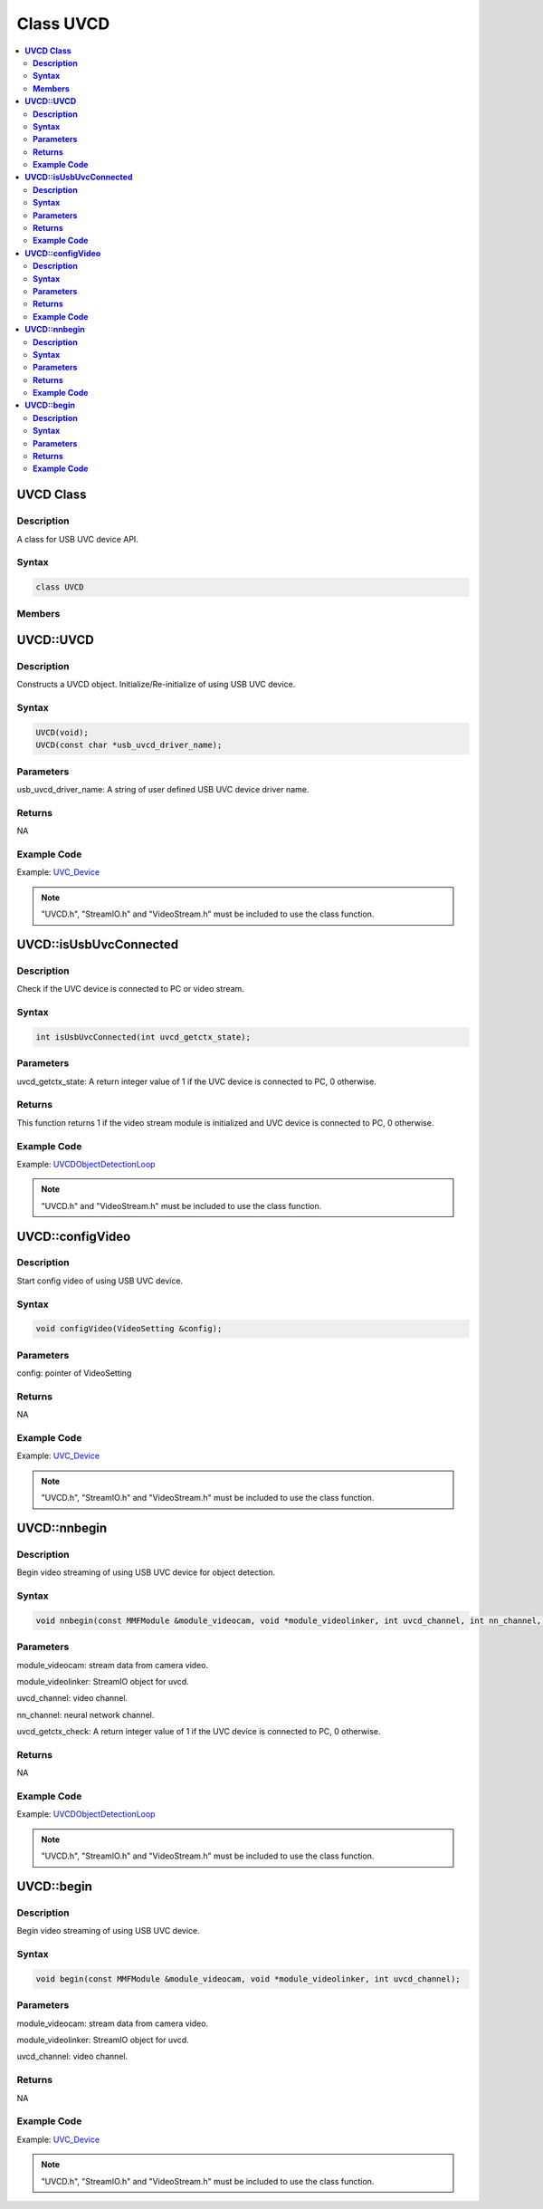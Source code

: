 Class UVCD
==========

.. contents::
  :local:
  :depth: 2

**UVCD Class**
--------------

**Description**
~~~~~~~~~~~~~~~

A class for USB UVC device API.

**Syntax**
~~~~~~~~~~

.. code-block:: c++

    class UVCD

**Members**
~~~~~~~~~~~

+-----------------------------------+----------------------------------+
| **Public Constructors**                                              |
+===================================+==================================+
| UVCD::UVCD                        | Constructs a UVCD object.        |
|                                   | Initialize/Re-initialize of      |
|                                   | using USB UVC device.            |
+-----------------------------------+----------------------------------+
| **Public Methods**                                                   |
+-----------------------------------+----------------------------------+
| UVCD::isUsbUvcConnected           | Check if the UVC device          |
|                                   | is connected to PC and            |
|                                   | video stream.                    |
+-----------------------------------+----------------------------------+
| UVCD::configVideo                 | Start config video of using USB  |
|                                   | UVC device.                      |
+-----------------------------------+----------------------------------+
| UVCD::nnbegin                     | Begin video streaming of using   |
|                                   | USB UVC device for object        |
|                                   | detection.                       |
+-----------------------------------+----------------------------------+
| UVCD::begin                       | Begin video streaming of using   |
|                                   | USB UVC device.                  |
+-----------------------------------+----------------------------------+

**UVCD::UVCD**
--------------

**Description**
~~~~~~~~~~~~~~~

Constructs a UVCD object. Initialize/Re-initialize of using USB UVC device.

**Syntax**
~~~~~~~~~~

.. code-block:: c++

    UVCD(void);
    UVCD(const char *usb_uvcd_driver_name);

**Parameters**
~~~~~~~~~~~~~~

usb_uvcd_driver_name: A string of user defined USB UVC device driver name.

**Returns**
~~~~~~~~~~~

NA

**Example Code**
~~~~~~~~~~~~~~~~

Example: `UVC_Device <https://github.com/Ameba-AIoT/ameba-arduino-pro2/blob/dev/Arduino_package/hardware/libraries/USB/examples/UVC_Device/UVC_Device.ino>`_

.. note :: "UVCD.h", "StreamIO.h" and "VideoStream.h" must be included to use the class function.

**UVCD::isUsbUvcConnected**
---------------------------

**Description**
~~~~~~~~~~~~~~~

Check if the UVC device is connected to PC or video stream.

**Syntax**
~~~~~~~~~~

.. code-block:: c++

    int isUsbUvcConnected(int uvcd_getctx_state);

**Parameters**
~~~~~~~~~~~~~~

uvcd_getctx_state: A return integer value of 1 if the UVC device is connected to PC, 0 otherwise.

**Returns**
~~~~~~~~~~~

This function returns 1 if the video stream module is initialized and UVC device is connected to PC, 0 otherwise.

**Example Code**
~~~~~~~~~~~~~~~~

Example: `UVCDObjectDetectionLoop <https://github.com/Ameba-AIoT/ameba-arduino-pro2/blob/dev/Arduino_package/hardware/libraries/NeuralNetwork/examples/UVCDObjectDetectionLoop/UVCDObjectDetectionLoop.ino>`_

.. note :: "UVCD.h" and "VideoStream.h" must be included to use the class function.

**UVCD::configVideo**
---------------------

**Description**
~~~~~~~~~~~~~~~

Start config video of using USB UVC device.

**Syntax**
~~~~~~~~~~

.. code-block:: c++

    void configVideo(VideoSetting &config);

**Parameters**
~~~~~~~~~~~~~~

config: pointer of VideoSetting

**Returns**
~~~~~~~~~~~

NA

**Example Code**
~~~~~~~~~~~~~~~~

Example: `UVC_Device <https://github.com/Ameba-AIoT/ameba-arduino-pro2/blob/dev/Arduino_package/hardware/libraries/USB/examples/UVC_Device/UVC_Device.ino>`_

.. note :: "UVCD.h", "StreamIO.h" and "VideoStream.h" must be included to use the class function.

**UVCD::nnbegin**
-----------------

**Description**
~~~~~~~~~~~~~~~

Begin video streaming of using USB UVC device for object detection.

**Syntax**
~~~~~~~~~~

.. code-block:: c++

    void nnbegin(const MMFModule &module_videocam, void *module_videolinker, int uvcd_channel, int nn_channel, int uvcd_getctx_check);

**Parameters**
~~~~~~~~~~~~~~

module_videocam: stream data from camera video.

module_videolinker: StreamIO object for uvcd.

uvcd_channel: video channel.

nn_channel: neural network channel.

uvcd_getctx_check: A return integer value of 1 if the UVC device is connected to PC, 0 otherwise.

**Returns**
~~~~~~~~~~~

NA

**Example Code**
~~~~~~~~~~~~~~~~

Example: `UVCDObjectDetectionLoop <https://github.com/Ameba-AIoT/ameba-arduino-pro2/blob/dev/Arduino_package/hardware/libraries/NeuralNetwork/examples/UVCDObjectDetectionLoop/UVCDObjectDetectionLoop.ino>`_

.. note :: "UVCD.h", "StreamIO.h" and "VideoStream.h" must be included to use the class function.

**UVCD::begin**
---------------

**Description**
~~~~~~~~~~~~~~~

Begin video streaming of using USB UVC device.

**Syntax**
~~~~~~~~~~

.. code-block:: c++

    void begin(const MMFModule &module_videocam, void *module_videolinker, int uvcd_channel);

**Parameters**
~~~~~~~~~~~~~~

module_videocam: stream data from camera video.

module_videolinker: StreamIO object for uvcd.

uvcd_channel: video channel.

**Returns**
~~~~~~~~~~~

NA

**Example Code**
~~~~~~~~~~~~~~~~

Example: `UVC_Device <https://github.com/Ameba-AIoT/ameba-arduino-pro2/blob/dev/Arduino_package/hardware/libraries/USB/examples/UVC_Device/UVC_Device.ino>`_

.. note :: "UVCD.h", "StreamIO.h" and "VideoStream.h" must be included to use the class function.
